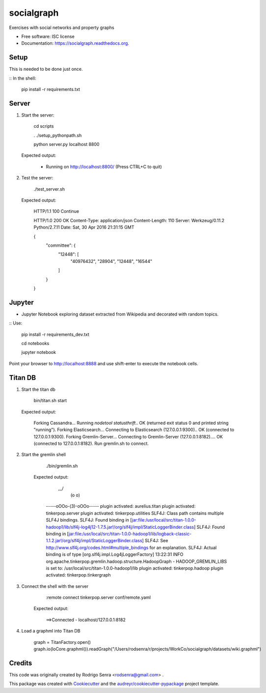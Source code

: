 ===============================
socialgraph
===============================

.. image:: https://img.shields.io/pypi/v/socialgraph.svg
        :target: https://pypi.python.org/pypi/socialgraph

.. image:: https://img.shields.io/travis/rodsenra/socialgraph.svg
        :target: https://travis-ci.org/rodsenra/socialgraph

.. image:: https://readthedocs.org/projects/socialgraph/badge/?version=latest
        :target: https://readthedocs.org/projects/socialgraph/?badge=latest
        :alt: Documentation Status


Exercises with social networks and property graphs

* Free software: ISC license
* Documentation: https://socialgraph.readthedocs.org.


Setup
-----

This is needed to be done just once.

:: In the shell:

    pip install -r requirements.txt


Server
------

1) Start the server:

         cd scripts
         
         . ./setup_pythonpath.sh
         
         python server.py localhost 8800

 Expected output:

        * Running on http://localhost:8800/ (Press CTRL+C to quit)


2) Test the server:

        ./test_server.sh

 Expected output:

        HTTP/1.1 100 Continue

        HTTP/1.0 200 OK
        Content-Type: application/json
        Content-Length: 110
        Server: Werkzeug/0.11.2 Python/2.7.11
        Date: Sat, 30 Apr 2016 21:31:15 GMT

        {
          "committee": {
            "12448": [
              "40976432",
              "28904",
              "12448",
              "16544"
            ]
          }
        }


Jupyter
--------

* Jupyter Notebook exploring dataset extracted from Wikipedia and decorated with random topics.

:: Use:

    pip install -r requirements_dev.txt

    cd notebooks
    
    jupyter notebook


Point your browser to http://localhost:8888 and use shift-enter to execute the notebook cells.


Titan DB
---------

1. Start the titan db

        bin/titan.sh start

   Expected output:

        Forking Cassandra...
        Running `nodetool statusthrift`.. OK (returned exit status 0 and printed string "running").
        Forking Elasticsearch...
        Connecting to Elasticsearch (127.0.0.1:9300).. OK (connected to 127.0.0.1:9300).
        Forking Gremlin-Server...
        Connecting to Gremlin-Server (127.0.0.1:8182).... OK (connected to 127.0.0.1:8182).
        Run gremlin.sh to connect.

2. Start the gremlin shell

        ./bin/gremlin.sh

    Expected output:

                \,,,/
                 (o o)
        -----oOOo-(3)-oOOo-----
        plugin activated: aurelius.titan
        plugin activated: tinkerpop.server
        plugin activated: tinkerpop.utilities
        SLF4J: Class path contains multiple SLF4J bindings.
        SLF4J: Found binding in [jar:file:/usr/local/src/titan-1.0.0-hadoop1/lib/slf4j-log4j12-1.7.5.jar!/org/slf4j/impl/StaticLoggerBinder.class]
        SLF4J: Found binding in [jar:file:/usr/local/src/titan-1.0.0-hadoop1/lib/logback-classic-1.1.2.jar!/org/slf4j/impl/StaticLoggerBinder.class]
        SLF4J: See http://www.slf4j.org/codes.html#multiple_bindings for an explanation.
        SLF4J: Actual binding is of type [org.slf4j.impl.Log4jLoggerFactory]
        13:22:31 INFO  org.apache.tinkerpop.gremlin.hadoop.structure.HadoopGraph  - HADOOP_GREMLIN_LIBS is set to: /usr/local/src/titan-1.0.0-hadoop1/lib
        plugin activated: tinkerpop.hadoop
        plugin activated: tinkerpop.tinkergraph

3. Connect the shell with the server

        :remote connect tinkerpop.server conf/remote.yaml

    Expected output:

        ==>Connected - localhost/127.0.0.1:8182



4. Load a graphml into Titan DB

        graph = TitanFactory.open()
        graph.io(IoCore.graphml()).readGraph("/Users/rodsenra/r/projects/WorkCo/socialgraph/datasets/wiki.graphml")



Credits
---------

This code was originally created by Rodrigo Senra <rodsenra@gmail.com> .

This package was created with Cookiecutter_ and the `audreyr/cookiecutter-pypackage`_ project template.

.. _Cookiecutter: https://github.com/audreyr/cookiecutter
.. _`audreyr/cookiecutter-pypackage`: https://github.com/audreyr/cookiecutter-pypackage
